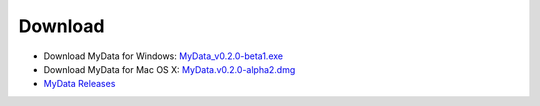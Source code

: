 Download
========
* Download MyData for Windows: `MyData_v0.2.0-beta1.exe <https://github.com/monash-merc/mydata/releases/download/v0.2.0-beta1/MyData_v0.2.0-beta1.exe>`_
* Download MyData for Mac OS X: `MyData.v0.2.0-alpha2.dmg <https://github.com/monash-merc/mydata/releases/download/v0.2.0-alpha2/MyData_v0.2.0-alpha2.dmg>`_
* `MyData Releases <https://github.com/monash-merc/mydata/releases>`_

